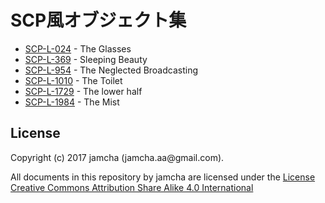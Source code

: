 #+OPTIONS: toc:nil
#+OPTIONS: \n:t

* SCP風オブジェクト集
  - [[https://github.com/jamcha-aa/SCP/blob/master/articles/024.md][SCP-L-024]] - The Glasses
  - [[https://github.com/jamcha-aa/SCP/blob/master/articles/369.md][SCP-L-369]] - Sleeping Beauty
  - [[https://github.com/jamcha-aa/SCP/blob/master/articles/954.md][SCP-L-954]] - The Neglected Broadcasting
  - [[https://github.com/jamcha-aa/SCP/blob/master/articles/1010.md][SCP-L-1010]] - The Toilet
  - [[https://github.com/jamcha-aa/SCP/blob/master/articles/1729.md][SCP-L-1729]] - The lower half
  - [[https://github.com/jamcha-aa/SCP/blob/master/articles/1984.md][SCP-L-1984]] - The Mist

** License
  Copyright (c) 2017 jamcha (jamcha.aa@gmail.com).

  All documents in this repository by jamcha are licensed under the [[http://creativecommons.org/licenses/by-sa/4.0/deed][License Creative Commons Attribution Share Alike 4.0 International]]

  [[http://creativecommons.org/licenses/by-sa/4.0/deed][file:http://i.creativecommons.org/l/by-sa/3.0/80x15.png]]

